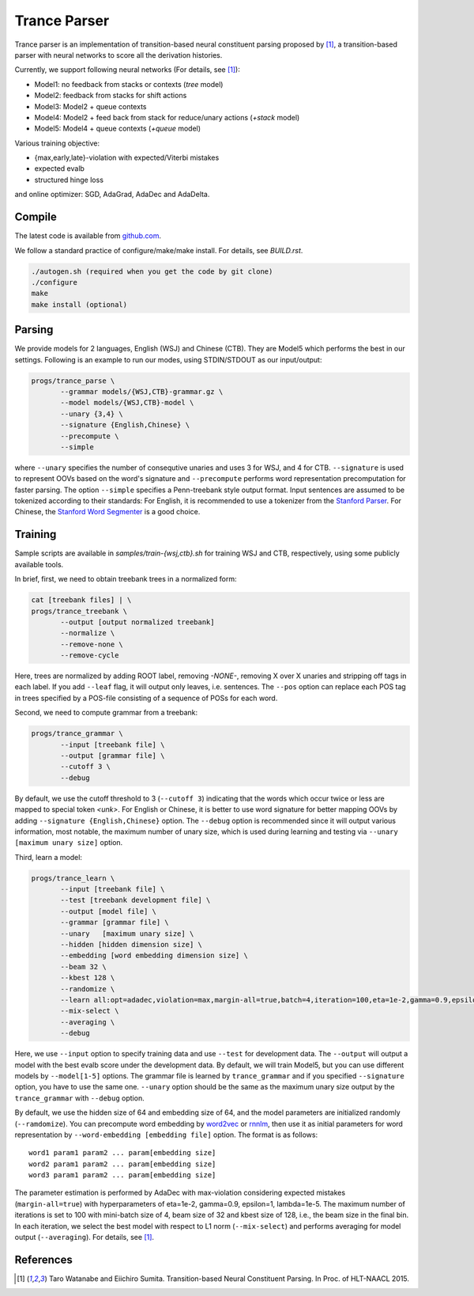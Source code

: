 =============
Trance Parser
=============

Trance parser is an implementation of transition-based neural
constituent parsing proposed by [1]_, a transition-based
parser with neural networks to score all the derivation histories.

Currently, we support following neural networks (For details, see [1]_):

- Model1: no feedback from stacks or contexts (`tree` model)
- Model2: feedback from stacks for shift actions
- Model3: Model2 + queue contexts
- Model4: Model2 + feed back from stack for reduce/unary actions (`+stack` model)
- Model5: Model4 + queue contexts (`+queue` model)

Various training objective:

- {max,early,late}-violation with expected/Viterbi mistakes
- expected evalb
- structured hinge loss

and online optimizer: SGD, AdaGrad, AdaDec and AdaDelta.
  
Compile
-------

The latest code is available from `github.com <http://github.com/tarowatanabe/trance>`_.

We follow a standard practice of configure/make/make install. For
details, see `BUILD.rst`.

.. code:: bash

   ./autogen.sh (required when you get the code by git clone)
   ./configure
   make
   make install (optional)

Parsing
-------

We provide models for 2 languages, English (WSJ) and Chinese
(CTB). They are Model5 which performs the best in our
settings. Following is an example to run our modes, using STDIN/STDOUT
as our input/output:

.. code:: bash

   progs/trance_parse \
	  --grammar models/{WSJ,CTB}-grammar.gz \
	  --model models/{WSJ,CTB}-model \
	  --unary {3,4} \
	  --signature {English,Chinese} \
	  --precompute \
          --simple

where ``--unary`` specifies the number of consequtive unaries and
uses 3 for WSJ, and 4 for CTB. ``--signature`` is used to represent
OOVs based on the word's signature and ``--precompute`` performs word
representation precomputation for faster parsing. The option
``--simple`` specifies a Penn-treebank style output format.
Input sentences are assumed to be tokenized according to their
standards: For English, it is recommended to use a tokenizer from the
`Stanford Parser <http://nlp.stanford.edu/software/lex-parser.shtml>`_.
For Chinese, the `Stanford Word Segmenter
<http://nlp.stanford.edu/software/segmenter.shtml>`_ is a good choice.

Training
--------

Sample scripts are available in `samples/train-{wsj,ctb}.sh` for
training WSJ and CTB, respectively, using some publicly available
tools.

In brief, first, we need to obtain treebank trees in a normalized
form:

.. code:: bash

   cat [treebank files] | \
   progs/trance_treebank \
	  --output [output normalized treebank]
	  --normalize \
	  --remove-none \
	  --remove-cycle

Here, trees are normalized by adding ROOT label, removing `-NONE-`,
removing X over X unaries and stripping off tags in each label. If you
add ``--leaf`` flag, it will output only leaves, i.e. sentences. The
``--pos`` option can replace each POS tag in trees specified by a
POS-file consisting of a sequence of POSs for each word.

Second, we need to compute grammar from a treebank:

.. code:: bash

   progs/trance_grammar \
	  --input [treebank file] \
	  --output [grammar file] \
	  --cutoff 3 \
	  --debug

By default, we use the cutoff threshold to 3 (``--cutoff 3``)
indicating that the words which occur twice or less are mapped to
special token `<unk>`. For English or Chinese, it is better to use
word signature for better mapping OOVs by adding ``--signature
{English,Chinese}`` option. The ``--debug`` option is recommended
since it will output various information, most notable, the maximum
number of unary size, which is used during learning and testing via
``--unary [maximum unary size]`` option.

Third, learn a model:

.. code:: bash

   progs/trance_learn \
	  --input [treebank file] \
	  --test [treebank development file] \
	  --output [model file] \
	  --grammar [grammar file] \
	  --unary   [maximum unary size] \
	  --hidden [hidden dimension size] \
	  --embedding [word embedding dimension size] \
          --beam 32 \
          --kbest 128 \
	  --randomize \
	  --learn all:opt=adadec,violation=max,margin-all=true,batch=4,iteration=100,eta=1e-2,gamma=0.9,epsilon=1,lambda=1e-5 \
	  --mix-select \
	  --averaging \
	  --debug

Here, we use ``--input`` option to specify training data and use
``--test`` for development data. The ``--output`` will output a model
with the best evalb score under the development data. By default, we
will train Model5, but you can use different models by
``--model[1-5]`` options. The grammar file is learned by
``trance_grammar`` and if you specified ``--signature`` option, you
have to use the same one. ``--unary`` option should be the same as the
maximum unary size output by the ``trance_grammar`` with ``--debug``
option.

By default, we use the hidden size of 64 and embedding size of 64, and
the model parameters are initialized randomly (``--ramdomize``). You
can precompute word embedding by `word2vec <https://code.google.com/p/word2vec/>`_
or `rnnlm <http://rnnlm.org>`_, then use it as initial parameters for
word representation by ``--word-embedding [embedding file]``
option. The format is as follows:
::
   
   word1 param1 param2 ... param[embedding size]
   word2 param1 param2 ... param[embedding size]
   word3 param1 param2 ... param[embedding size]

The parameter estimation is performed by AdaDec with max-violation
considering expected mistakes (``margin-all=true``) with hyperparameters
of eta=1e-2, gamma=0.9, epsilon=1, lambda=1e-5. The maximum number of
iterations is set to 100 with mini-batch size of 4, beam size of 32
and kbest size of 128, i.e., the beam size in the final bin. In each
iteration, we select the best model with respect to L1 norm
(``--mix-select``) and performs averaging for model output
(``--averaging``). For details, see [1]_.

References
----------

.. [1]   Taro Watanabe and Eiichiro Sumita. Transition-based Neural
	 Constituent Parsing. In Proc. of HLT-NAACL 2015.

